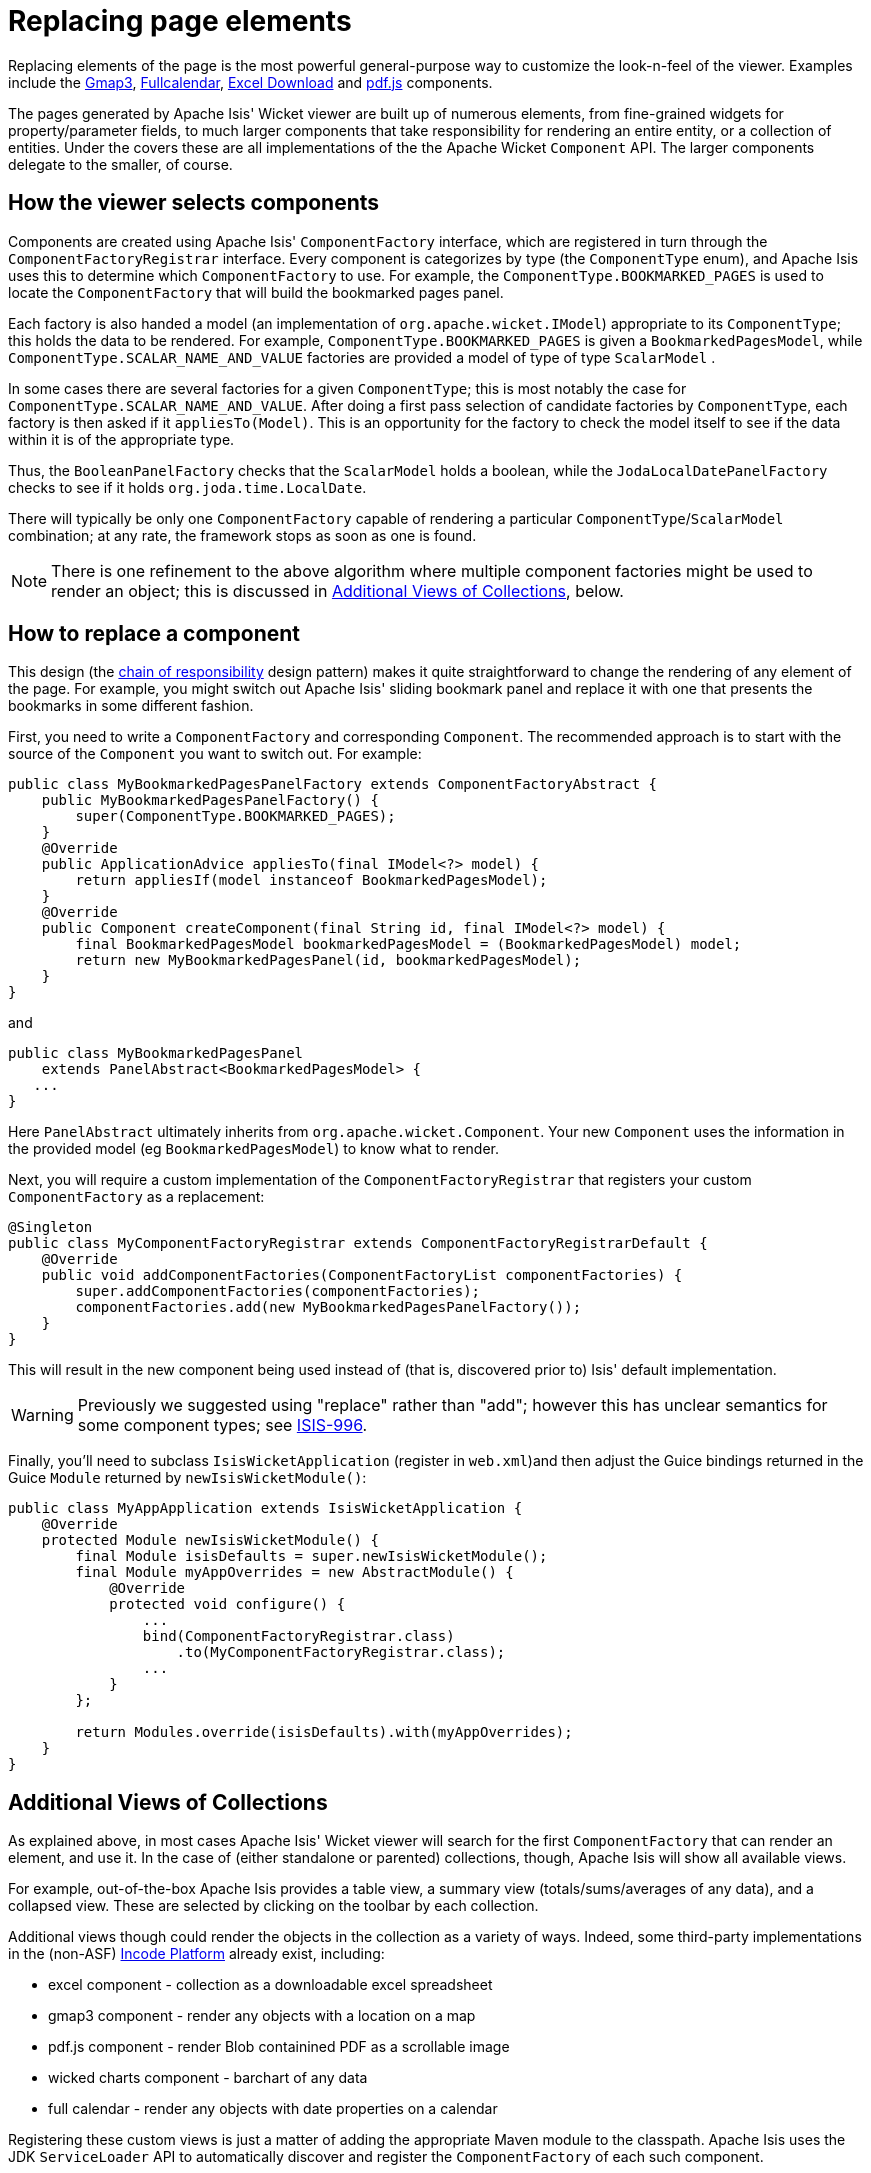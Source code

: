 [[replacing-page-elements]]
= Replacing page elements

:Notice: Licensed to the Apache Software Foundation (ASF) under one or more contributor license agreements. See the NOTICE file distributed with this work for additional information regarding copyright ownership. The ASF licenses this file to you under the Apache License, Version 2.0 (the "License"); you may not use this file except in compliance with the License. You may obtain a copy of the License at. http://www.apache.org/licenses/LICENSE-2.0 . Unless required by applicable law or agreed to in writing, software distributed under the License is distributed on an "AS IS" BASIS, WITHOUT WARRANTIES OR  CONDITIONS OF ANY KIND, either express or implied. See the License for the specific language governing permissions and limitations under the License.



Replacing elements of the page is the most powerful general-purpose way to customize the look-n-feel of the viewer.
Examples include the
xref:vw:gmap3:about.adoc[Gmap3], xref:vw:fullcalendar:about.adoc[Fullcalendar], xref:vw:exceldownload:about.adoc[Excel Download] and xref:vw:pdfjs:about.adoc[pdf.js] components.

The pages generated by Apache Isis' Wicket viewer are built up of numerous elements, from fine-grained widgets for property/parameter fields, to much larger components that take responsibility for rendering an entire entity, or a collection of entities.
Under the covers these are all implementations of the the Apache Wicket `Component` API.
The larger components delegate to the smaller, of course.




== How the viewer selects components

Components are created using Apache Isis' `ComponentFactory` interface, which are registered in turn through the `ComponentFactoryRegistrar` interface.
Every component is categorizes by type (the `ComponentType` enum), and Apache Isis uses this to determine which `ComponentFactory` to use.
For example, the `ComponentType.BOOKMARKED_PAGES` is used to locate the `ComponentFactory` that will build the bookmarked pages panel.

Each factory is also handed a model (an implementation of `org.apache.wicket.IModel`) appropriate to its `ComponentType`; this holds the data to be rendered.
For example, `ComponentType.BOOKMARKED_PAGES` is given a `BookmarkedPagesModel`, while `ComponentType.SCALAR_NAME_AND_VALUE` factories are provided a model of type of type `ScalarModel` .

In some cases there are several factories for a given `ComponentType`; this is most notably the case for `ComponentType.SCALAR_NAME_AND_VALUE`.
After doing a first pass selection of candidate factories by `ComponentType`, each factory is then asked if it `appliesTo(Model)`.
This is an opportunity for the factory to check the model itself to see if the data within it is of the appropriate type.

Thus, the `BooleanPanelFactory` checks that the `ScalarModel` holds a boolean, while the `JodaLocalDatePanelFactory` checks to see if it holds `org.joda.time.LocalDate`.

There will typically be only one `ComponentFactory` capable of rendering a particular `ComponentType`/`ScalarModel` combination; at any rate, the framework stops as soon as one is found.

[NOTE]
====
There is one refinement to the above algorithm where multiple component factories might be used to render an object; this is discussed in xref:vw:ROOT:extending/replacing-page-elements.adoc#collections[Additional Views of Collections], below.
====





== How to replace a component

This design (the http://en.wikipedia.org/wiki/Chain-of-responsibility_pattern[chain of responsibility] design pattern) makes it quite straightforward to change the rendering of any element of the page.
For example, you might switch out Apache Isis' sliding bookmark panel and replace it with one that presents the bookmarks in some different fashion.

First, you need to write a `ComponentFactory` and corresponding `Component`.
The recommended approach is to start with the source of the `Component` you want to switch out.
For example:

[source,java]
----
public class MyBookmarkedPagesPanelFactory extends ComponentFactoryAbstract {
    public MyBookmarkedPagesPanelFactory() {
        super(ComponentType.BOOKMARKED_PAGES);
    }
    @Override
    public ApplicationAdvice appliesTo(final IModel<?> model) {
        return appliesIf(model instanceof BookmarkedPagesModel);
    }
    @Override
    public Component createComponent(final String id, final IModel<?> model) {
        final BookmarkedPagesModel bookmarkedPagesModel = (BookmarkedPagesModel) model;
        return new MyBookmarkedPagesPanel(id, bookmarkedPagesModel);
    }
}
----

and

[source,java]
----
public class MyBookmarkedPagesPanel
    extends PanelAbstract<BookmarkedPagesModel> {
   ...
}
----

Here `PanelAbstract` ultimately inherits from `org.apache.wicket.Component`.
Your new `Component` uses the information in the provided model (eg `BookmarkedPagesModel`) to know what to render.

Next, you will require a custom implementation of the `ComponentFactoryRegistrar` that registers your custom `ComponentFactory` as a replacement:

[source,java]
----
@Singleton
public class MyComponentFactoryRegistrar extends ComponentFactoryRegistrarDefault {
    @Override
    public void addComponentFactories(ComponentFactoryList componentFactories) {
        super.addComponentFactories(componentFactories);
        componentFactories.add(new MyBookmarkedPagesPanelFactory());
    }
}
----

This will result in the new component being used instead of (that is, discovered prior to) Isis' default implementation.

[WARNING]
====
Previously we suggested using "replace" rather than "add"; however this has unclear semantics for some component types; see https://issues.apache.org/jira/browse/ISIS-996[ISIS-996].
====


Finally, you'll need to subclass `IsisWicketApplication` (register in `web.xml`)and then adjust the Guice bindings returned in the Guice `Module` returned by `newIsisWicketModule()`:

[source,java]
----
public class MyAppApplication extends IsisWicketApplication {
    @Override
    protected Module newIsisWicketModule() {
        final Module isisDefaults = super.newIsisWicketModule();
        final Module myAppOverrides = new AbstractModule() {
            @Override
            protected void configure() {
                ...
                bind(ComponentFactoryRegistrar.class)
                    .to(MyComponentFactoryRegistrar.class);
                ...
            }
        };

        return Modules.override(isisDefaults).with(myAppOverrides);
    }
}
----



== Additional Views of Collections

As explained above, in most cases Apache Isis' Wicket viewer will search for the first `ComponentFactory` that can render an element, and use it.
In the case of (either standalone or parented) collections, though, Apache Isis will show all available views.

For example, out-of-the-box Apache Isis provides a table view, a summary view (totals/sums/averages of any data), and a collapsed view.
These are selected by clicking on the toolbar by each collection.

Additional views though could render the objects in the collection as a variety of ways.
Indeed, some third-party implementations in the (non-ASF) link:https://platform.incode.org[Incode Platform^] already exist, including:

* excel component - collection as a downloadable excel spreadsheet
* gmap3 component - render any objects with a location on a map
* pdf.js component - render Blob containined PDF as a scrollable image
* wicked charts component - barchart of any data
* full calendar - render any objects with date properties on a calendar

Registering these custom views is just a matter of adding the appropriate Maven module to the classpath.
Apache Isis uses the JDK `ServiceLoader` API to automatically discover and register the `ComponentFactory` of each such component.

If you want to write your own alternative component and auto-register, then include a file `META-INF/services/org.apache.isis.viewer.wicket.ui.ComponentFactory` whose contents is the fully-qualified class name of the custom `ComponentFactory` that you have written.

Wicket itself has lots of components available at its http://wicketstuff.org[wicketstuff.org] companion website; you might find some of these useful for your own customizations.






== Custom object view (eg dashboard)

One further use case in particular is worth highlighting; the rendering of an entire entity.
Normally entities this is done using `EntityCombinedPanelFactory`, this being the first `ComponentFactory` for the `ComponentType.ENTITY` that is registered in Apache Isis default `ComponentFactoryRegistrarDefault`.

You could, though, register your own `ComponentFactory` for entities that is targeted at a particular class of entity - some sort of object representing a dashboard, for example.
It can use the `EntityModel` provided to it to determine the class of the entity, checking if it is of the appropriate type.
Your custom factory should also be registered before the `EntityCombinedPanelFactory` so that it is checked prior to the default `EntityCombinedPanelFactory`:

[source,java]
----
@Singleton
public class MyComponentFactoryRegistrar extends ComponentFactoryRegistrarDefault {
    @Override
    public void addComponentFactories(ComponentFactoryList componentFactories) {
        componentFactories.add(new DashboardEntityFactory());
        ...
        super.addComponentFactories(componentFactories);
        ...
    }
}
----



